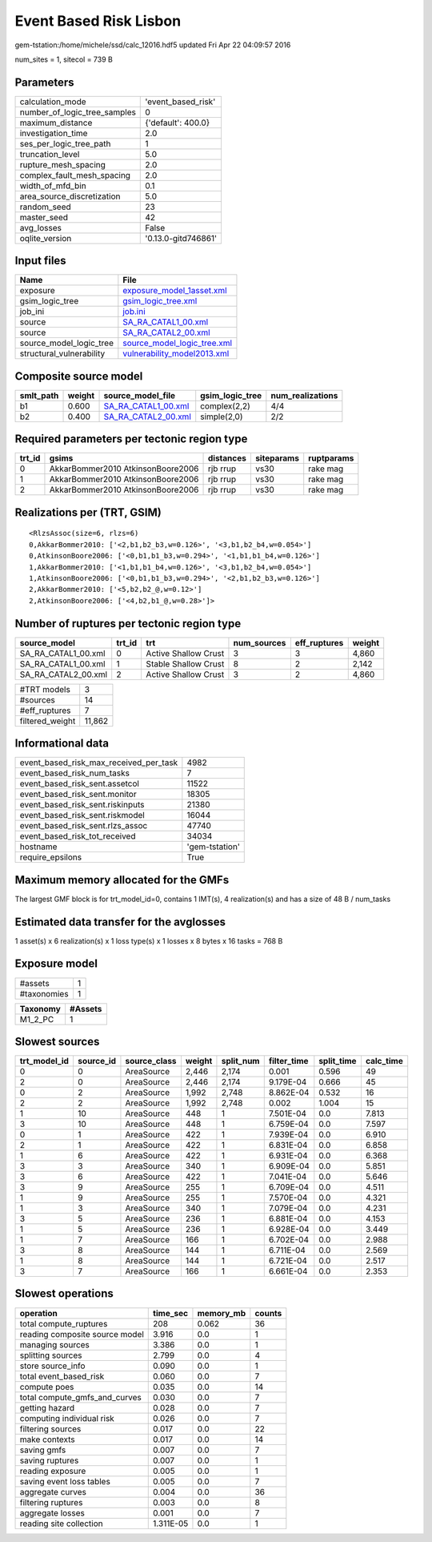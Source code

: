Event Based Risk Lisbon
=======================

gem-tstation:/home/michele/ssd/calc_12016.hdf5 updated Fri Apr 22 04:09:57 2016

num_sites = 1, sitecol = 739 B

Parameters
----------
============================ ===================
calculation_mode             'event_based_risk' 
number_of_logic_tree_samples 0                  
maximum_distance             {'default': 400.0} 
investigation_time           2.0                
ses_per_logic_tree_path      1                  
truncation_level             5.0                
rupture_mesh_spacing         2.0                
complex_fault_mesh_spacing   2.0                
width_of_mfd_bin             0.1                
area_source_discretization   5.0                
random_seed                  23                 
master_seed                  42                 
avg_losses                   False              
oqlite_version               '0.13.0-gitd746861'
============================ ===================

Input files
-----------
======================== ============================================================
Name                     File                                                        
======================== ============================================================
exposure                 `exposure_model_1asset.xml <exposure_model_1asset.xml>`_    
gsim_logic_tree          `gsim_logic_tree.xml <gsim_logic_tree.xml>`_                
job_ini                  `job.ini <job.ini>`_                                        
source                   `SA_RA_CATAL1_00.xml <SA_RA_CATAL1_00.xml>`_                
source                   `SA_RA_CATAL2_00.xml <SA_RA_CATAL2_00.xml>`_                
source_model_logic_tree  `source_model_logic_tree.xml <source_model_logic_tree.xml>`_
structural_vulnerability `vulnerability_model2013.xml <vulnerability_model2013.xml>`_
======================== ============================================================

Composite source model
----------------------
========= ====== ============================================ =============== ================
smlt_path weight source_model_file                            gsim_logic_tree num_realizations
========= ====== ============================================ =============== ================
b1        0.600  `SA_RA_CATAL1_00.xml <SA_RA_CATAL1_00.xml>`_ complex(2,2)    4/4             
b2        0.400  `SA_RA_CATAL2_00.xml <SA_RA_CATAL2_00.xml>`_ simple(2,0)     2/2             
========= ====== ============================================ =============== ================

Required parameters per tectonic region type
--------------------------------------------
====== ================================= ========= ========== ==========
trt_id gsims                             distances siteparams ruptparams
====== ================================= ========= ========== ==========
0      AkkarBommer2010 AtkinsonBoore2006 rjb rrup  vs30       rake mag  
1      AkkarBommer2010 AtkinsonBoore2006 rjb rrup  vs30       rake mag  
2      AkkarBommer2010 AtkinsonBoore2006 rjb rrup  vs30       rake mag  
====== ================================= ========= ========== ==========

Realizations per (TRT, GSIM)
----------------------------

::

  <RlzsAssoc(size=6, rlzs=6)
  0,AkkarBommer2010: ['<2,b1,b2_b3,w=0.126>', '<3,b1,b2_b4,w=0.054>']
  0,AtkinsonBoore2006: ['<0,b1,b1_b3,w=0.294>', '<1,b1,b1_b4,w=0.126>']
  1,AkkarBommer2010: ['<1,b1,b1_b4,w=0.126>', '<3,b1,b2_b4,w=0.054>']
  1,AtkinsonBoore2006: ['<0,b1,b1_b3,w=0.294>', '<2,b1,b2_b3,w=0.126>']
  2,AkkarBommer2010: ['<5,b2,b2_@,w=0.12>']
  2,AtkinsonBoore2006: ['<4,b2,b1_@,w=0.28>']>

Number of ruptures per tectonic region type
-------------------------------------------
=================== ====== ==================== =========== ============ ======
source_model        trt_id trt                  num_sources eff_ruptures weight
=================== ====== ==================== =========== ============ ======
SA_RA_CATAL1_00.xml 0      Active Shallow Crust 3           3            4,860 
SA_RA_CATAL1_00.xml 1      Stable Shallow Crust 8           2            2,142 
SA_RA_CATAL2_00.xml 2      Active Shallow Crust 3           2            4,860 
=================== ====== ==================== =========== ============ ======

=============== ======
#TRT models     3     
#sources        14    
#eff_ruptures   7     
filtered_weight 11,862
=============== ======

Informational data
------------------
====================================== ==============
event_based_risk_max_received_per_task 4982          
event_based_risk_num_tasks             7             
event_based_risk_sent.assetcol         11522         
event_based_risk_sent.monitor          18305         
event_based_risk_sent.riskinputs       21380         
event_based_risk_sent.riskmodel        16044         
event_based_risk_sent.rlzs_assoc       47740         
event_based_risk_tot_received          34034         
hostname                               'gem-tstation'
require_epsilons                       True          
====================================== ==============

Maximum memory allocated for the GMFs
-------------------------------------
The largest GMF block is for trt_model_id=0, contains 1 IMT(s), 4 realization(s)
and has a size of 48 B / num_tasks

Estimated data transfer for the avglosses
-----------------------------------------
1 asset(s) x 6 realization(s) x 1 loss type(s) x 1 losses x 8 bytes x 16 tasks = 768 B

Exposure model
--------------
=========== =
#assets     1
#taxonomies 1
=========== =

======== =======
Taxonomy #Assets
======== =======
M1_2_PC  1      
======== =======

Slowest sources
---------------
============ ========= ============ ====== ========= =========== ========== =========
trt_model_id source_id source_class weight split_num filter_time split_time calc_time
============ ========= ============ ====== ========= =========== ========== =========
0            0         AreaSource   2,446  2,174     0.001       0.596      49       
2            0         AreaSource   2,446  2,174     9.179E-04   0.666      45       
0            2         AreaSource   1,992  2,748     8.862E-04   0.532      16       
2            2         AreaSource   1,992  2,748     0.002       1.004      15       
1            10        AreaSource   448    1         7.501E-04   0.0        7.813    
3            10        AreaSource   448    1         6.759E-04   0.0        7.597    
0            1         AreaSource   422    1         7.939E-04   0.0        6.910    
2            1         AreaSource   422    1         6.831E-04   0.0        6.858    
1            6         AreaSource   422    1         6.931E-04   0.0        6.368    
3            3         AreaSource   340    1         6.909E-04   0.0        5.851    
3            6         AreaSource   422    1         7.041E-04   0.0        5.646    
3            9         AreaSource   255    1         6.709E-04   0.0        4.511    
1            9         AreaSource   255    1         7.570E-04   0.0        4.321    
1            3         AreaSource   340    1         7.079E-04   0.0        4.231    
3            5         AreaSource   236    1         6.881E-04   0.0        4.153    
1            5         AreaSource   236    1         6.928E-04   0.0        3.449    
1            7         AreaSource   166    1         6.702E-04   0.0        2.988    
3            8         AreaSource   144    1         6.711E-04   0.0        2.569    
1            8         AreaSource   144    1         6.721E-04   0.0        2.517    
3            7         AreaSource   166    1         6.661E-04   0.0        2.353    
============ ========= ============ ====== ========= =========== ========== =========

Slowest operations
------------------
============================== ========= ========= ======
operation                      time_sec  memory_mb counts
============================== ========= ========= ======
total compute_ruptures         208       0.062     36    
reading composite source model 3.916     0.0       1     
managing sources               3.386     0.0       1     
splitting sources              2.799     0.0       4     
store source_info              0.090     0.0       1     
total event_based_risk         0.060     0.0       7     
compute poes                   0.035     0.0       14    
total compute_gmfs_and_curves  0.030     0.0       7     
getting hazard                 0.028     0.0       7     
computing individual risk      0.026     0.0       7     
filtering sources              0.017     0.0       22    
make contexts                  0.017     0.0       14    
saving gmfs                    0.007     0.0       7     
saving ruptures                0.007     0.0       1     
reading exposure               0.005     0.0       1     
saving event loss tables       0.005     0.0       7     
aggregate curves               0.004     0.0       36    
filtering ruptures             0.003     0.0       8     
aggregate losses               0.001     0.0       7     
reading site collection        1.311E-05 0.0       1     
============================== ========= ========= ======